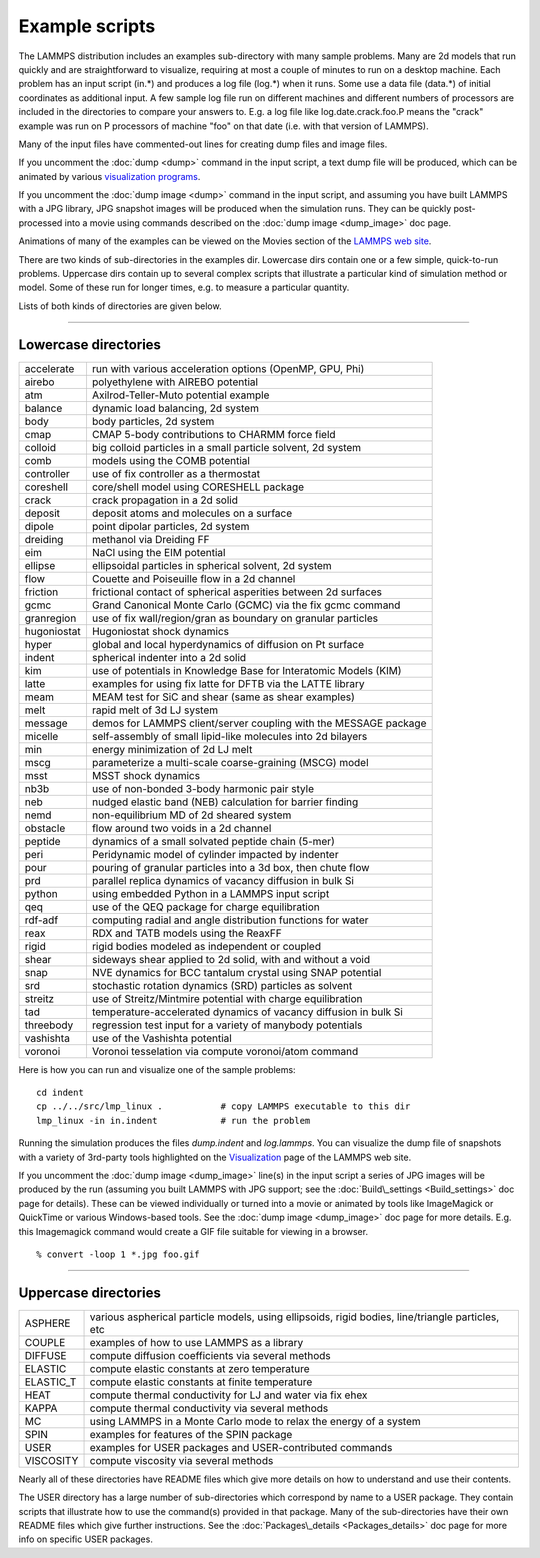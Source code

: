 Example scripts
===============

The LAMMPS distribution includes an examples sub-directory with many
sample problems.  Many are 2d models that run quickly and are
straightforward to visualize, requiring at most a couple of minutes to
run on a desktop machine.  Each problem has an input script (in.\*) and
produces a log file (log.\*) when it runs.  Some use a data file
(data.\*) of initial coordinates as additional input.  A few sample log
file run on different machines and different numbers of processors are
included in the directories to compare your answers to.  E.g. a log
file like log.date.crack.foo.P means the "crack" example was run on P
processors of machine "foo" on that date (i.e. with that version of
LAMMPS).

Many of the input files have commented-out lines for creating dump
files and image files.

If you uncomment the :doc:`dump <dump>` command in the input script, a
text dump file will be produced, which can be animated by various
`visualization programs <http://lammps.sandia.gov/viz.html>`_.

If you uncomment the :doc:`dump image <dump>` command in the input
script, and assuming you have built LAMMPS with a JPG library, JPG
snapshot images will be produced when the simulation runs.  They can
be quickly post-processed into a movie using commands described on the
:doc:`dump image <dump_image>` doc page.

Animations of many of the examples can be viewed on the Movies section
of the `LAMMPS web site <lws_>`_.

There are two kinds of sub-directories in the examples dir.  Lowercase
dirs contain one or a few simple, quick-to-run problems.  Uppercase
dirs contain up to several complex scripts that illustrate a
particular kind of simulation method or model.  Some of these run for
longer times, e.g. to measure a particular quantity.

Lists of both kinds of directories are given below.


----------


Lowercase directories
---------------------

+-------------+------------------------------------------------------------------+
| accelerate  | run with various acceleration options (OpenMP, GPU, Phi)         |
+-------------+------------------------------------------------------------------+
| airebo      | polyethylene with AIREBO potential                               |
+-------------+------------------------------------------------------------------+
| atm         | Axilrod-Teller-Muto potential example                            |
+-------------+------------------------------------------------------------------+
| balance     | dynamic load balancing, 2d system                                |
+-------------+------------------------------------------------------------------+
| body        | body particles, 2d system                                        |
+-------------+------------------------------------------------------------------+
| cmap        | CMAP 5-body contributions to CHARMM force field                  |
+-------------+------------------------------------------------------------------+
| colloid     | big colloid particles in a small particle solvent, 2d system     |
+-------------+------------------------------------------------------------------+
| comb        | models using the COMB potential                                  |
+-------------+------------------------------------------------------------------+
| controller  | use of fix controller as a thermostat                            |
+-------------+------------------------------------------------------------------+
| coreshell   | core/shell model using CORESHELL package                         |
+-------------+------------------------------------------------------------------+
| crack       | crack propagation in a 2d solid                                  |
+-------------+------------------------------------------------------------------+
| deposit     | deposit atoms and molecules on a surface                         |
+-------------+------------------------------------------------------------------+
| dipole      | point dipolar particles, 2d system                               |
+-------------+------------------------------------------------------------------+
| dreiding    | methanol via Dreiding FF                                         |
+-------------+------------------------------------------------------------------+
| eim         | NaCl using the EIM potential                                     |
+-------------+------------------------------------------------------------------+
| ellipse     | ellipsoidal particles in spherical solvent, 2d system            |
+-------------+------------------------------------------------------------------+
| flow        | Couette and Poiseuille flow in a 2d channel                      |
+-------------+------------------------------------------------------------------+
| friction    | frictional contact of spherical asperities between 2d surfaces   |
+-------------+------------------------------------------------------------------+
| gcmc        | Grand Canonical Monte Carlo (GCMC) via the fix gcmc command      |
+-------------+------------------------------------------------------------------+
| granregion  | use of fix wall/region/gran as boundary on granular particles    |
+-------------+------------------------------------------------------------------+
| hugoniostat | Hugoniostat shock dynamics                                       |
+-------------+------------------------------------------------------------------+
| hyper       | global and local hyperdynamics of diffusion on Pt surface        |
+-------------+------------------------------------------------------------------+
| indent      | spherical indenter into a 2d solid                               |
+-------------+------------------------------------------------------------------+
| kim         | use of potentials in Knowledge Base for Interatomic Models (KIM) |
+-------------+------------------------------------------------------------------+
| latte       | examples for using fix latte for DFTB via the LATTE library      |
+-------------+------------------------------------------------------------------+
| meam        | MEAM test for SiC and shear (same as shear examples)             |
+-------------+------------------------------------------------------------------+
| melt        | rapid melt of 3d LJ system                                       |
+-------------+------------------------------------------------------------------+
| message     | demos for LAMMPS client/server coupling with the MESSAGE package |
+-------------+------------------------------------------------------------------+
| micelle     | self-assembly of small lipid-like molecules into 2d bilayers     |
+-------------+------------------------------------------------------------------+
| min         | energy minimization of 2d LJ melt                                |
+-------------+------------------------------------------------------------------+
| mscg        | parameterize a multi-scale coarse-graining (MSCG) model          |
+-------------+------------------------------------------------------------------+
| msst        | MSST shock dynamics                                              |
+-------------+------------------------------------------------------------------+
| nb3b        | use of non-bonded 3-body harmonic pair style                     |
+-------------+------------------------------------------------------------------+
| neb         | nudged elastic band (NEB) calculation for barrier finding        |
+-------------+------------------------------------------------------------------+
| nemd        | non-equilibrium MD of 2d sheared system                          |
+-------------+------------------------------------------------------------------+
| obstacle    | flow around two voids in a 2d channel                            |
+-------------+------------------------------------------------------------------+
| peptide     | dynamics of a small solvated peptide chain (5-mer)               |
+-------------+------------------------------------------------------------------+
| peri        | Peridynamic model of cylinder impacted by indenter               |
+-------------+------------------------------------------------------------------+
| pour        | pouring of granular particles into a 3d box, then chute flow     |
+-------------+------------------------------------------------------------------+
| prd         | parallel replica dynamics of vacancy diffusion in bulk Si        |
+-------------+------------------------------------------------------------------+
| python      | using embedded Python in a LAMMPS input script                   |
+-------------+------------------------------------------------------------------+
| qeq         | use of the QEQ package for charge equilibration                  |
+-------------+------------------------------------------------------------------+
| rdf-adf     | computing radial and angle distribution functions for water      |
+-------------+------------------------------------------------------------------+
| reax        | RDX and TATB models using the ReaxFF                             |
+-------------+------------------------------------------------------------------+
| rigid       | rigid bodies modeled as independent or coupled                   |
+-------------+------------------------------------------------------------------+
| shear       | sideways shear applied to 2d solid, with and without a void      |
+-------------+------------------------------------------------------------------+
| snap        | NVE dynamics for BCC tantalum crystal using SNAP potential       |
+-------------+------------------------------------------------------------------+
| srd         | stochastic rotation dynamics (SRD) particles as solvent          |
+-------------+------------------------------------------------------------------+
| streitz     | use of Streitz/Mintmire potential with charge equilibration      |
+-------------+------------------------------------------------------------------+
| tad         | temperature-accelerated dynamics of vacancy diffusion in bulk Si |
+-------------+------------------------------------------------------------------+
| threebody   | regression test input for a variety of manybody potentials       |
+-------------+------------------------------------------------------------------+
| vashishta   | use of the Vashishta potential                                   |
+-------------+------------------------------------------------------------------+
| voronoi     | Voronoi tesselation via compute voronoi/atom command             |
+-------------+------------------------------------------------------------------+

Here is how you can run and visualize one of the sample problems:


.. parsed-literal::

   cd indent
   cp ../../src/lmp_linux .           # copy LAMMPS executable to this dir
   lmp_linux -in in.indent            # run the problem

Running the simulation produces the files *dump.indent* and
*log.lammps*\ .  You can visualize the dump file of snapshots with a
variety of 3rd-party tools highlighted on the
`Visualization <http://lammps.sandia.gov/viz.html>`_ page of the LAMMPS
web site.

If you uncomment the :doc:`dump image <dump_image>` line(s) in the input
script a series of JPG images will be produced by the run (assuming
you built LAMMPS with JPG support; see the
:doc:`Build\_settings <Build_settings>` doc page for details).  These can
be viewed individually or turned into a movie or animated by tools
like ImageMagick or QuickTime or various Windows-based tools.  See the
:doc:`dump image <dump_image>` doc page for more details.  E.g. this
Imagemagick command would create a GIF file suitable for viewing in a
browser.


.. parsed-literal::

   % convert -loop 1 \*.jpg foo.gif


----------


Uppercase directories
---------------------

+------------+--------------------------------------------------------------------------------------------------+
| ASPHERE    | various aspherical particle models, using ellipsoids, rigid bodies, line/triangle particles, etc |
+------------+--------------------------------------------------------------------------------------------------+
| COUPLE     | examples of how to use LAMMPS as a library                                                       |
+------------+--------------------------------------------------------------------------------------------------+
| DIFFUSE    | compute diffusion coefficients via several methods                                               |
+------------+--------------------------------------------------------------------------------------------------+
| ELASTIC    | compute elastic constants at zero temperature                                                    |
+------------+--------------------------------------------------------------------------------------------------+
| ELASTIC\_T | compute elastic constants at finite temperature                                                  |
+------------+--------------------------------------------------------------------------------------------------+
| HEAT       | compute thermal conductivity for LJ and water via fix ehex                                       |
+------------+--------------------------------------------------------------------------------------------------+
| KAPPA      | compute thermal conductivity via several methods                                                 |
+------------+--------------------------------------------------------------------------------------------------+
| MC         | using LAMMPS in a Monte Carlo mode to relax the energy of a system                               |
+------------+--------------------------------------------------------------------------------------------------+
| SPIN       | examples for features of the SPIN package                                                        |
+------------+--------------------------------------------------------------------------------------------------+
| USER       | examples for USER packages and USER-contributed commands                                         |
+------------+--------------------------------------------------------------------------------------------------+
| VISCOSITY  | compute viscosity via several methods                                                            |
+------------+--------------------------------------------------------------------------------------------------+

Nearly all of these directories have README files which give more
details on how to understand and use their contents.

The USER directory has a large number of sub-directories which
correspond by name to a USER package.  They contain scripts that
illustrate how to use the command(s) provided in that package.  Many
of the sub-directories have their own README files which give further
instructions.  See the :doc:`Packages\_details <Packages_details>` doc
page for more info on specific USER packages.


.. _lws: http://lammps.sandia.gov
.. _ld: Manual.html
.. _lc: Commands_all.html
